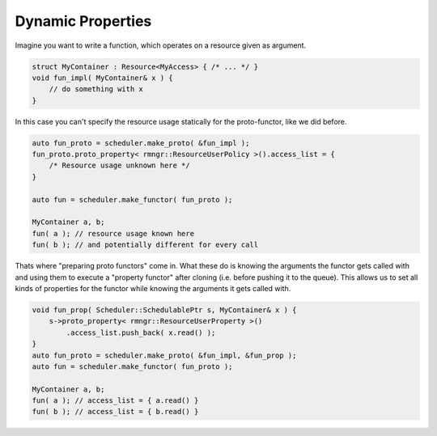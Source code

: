 
##########################
    Dynamic Properties
##########################

Imagine you want to write a function, which operates on a resource given as argument.

.. code-block:: c++

    struct MyContainer : Resource<MyAccess> { /* ... */ }
    void fun_impl( MyContainer& x ) {
        // do something with x
    }

In this case you can't specify the resource usage statically for the proto-functor, like we did before.

.. code-block:: c++

    auto fun_proto = scheduler.make_proto( &fun_impl );
    fun_proto.proto_property< rmngr::ResourceUserPolicy >().access_list = {
        /* Resource usage unknown here */
    }

    auto fun = scheduler.make_functor( fun_proto );

    MyContainer a, b;
    fun( a ); // resource usage known here
    fun( b ); // and potentially different for every call

Thats where "preparing proto functors" come in.
What these do is knowing the arguments the functor gets called with and using them to execute a "property functor" after cloning (i.e. before pushing it to the queue).
This allows us to set all kinds of properties for the functor while knowing the arguments it gets called with.

.. code-block:: c++

    void fun_prop( Scheduler::SchedulablePtr s, MyContainer& x ) {
        s->proto_property< rmngr::ResourceUserProperty >()
	    .access_list.push_back( x.read() );
    }
    auto fun_proto = scheduler.make_proto( &fun_impl, &fun_prop );
    auto fun = scheduler.make_functor( fun_proto );

    MyContainer a, b;
    fun( a ); // access_list = { a.read() }
    fun( b ); // access_list = { b.read() }
